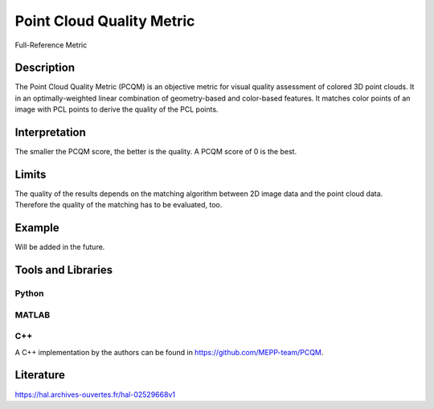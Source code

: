 #################################################
Point Cloud Quality Metric
#################################################


Full-Reference Metric

*********
Description
*********

The Point Cloud Quality Metric (PCQM) is an objective metric for visual quality assessment of colored 3D point clouds. It in an optimally-weighted linear combination of geometry-based and color-based features. It matches color points of an image with PCL points to derive the quality of the PCL points.

******************
Interpretation
******************

The smaller the PCQM score, the better is the quality. A PCQM score of 0 is the best.

*********
Limits
*********

The quality of the results depends on the matching algorithm between 2D image data and the point cloud data. Therefore the quality of the matching has to be evaluated, too.

******************
Example
******************

Will be added in the future.

********************
Tools and Libraries
********************

Python
=========

MATLAB
=========

C++
=========
A C++ implementation by the authors can be found in https://github.com/MEPP-team/PCQM. 

********************
Literature
********************
https://hal.archives-ouvertes.fr/hal-02529668v1
